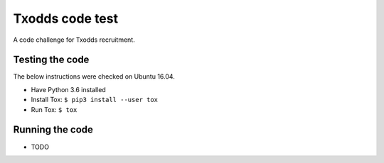 Txodds code test
================

A code challenge for Txodds recruitment.

Testing the code
----------------

The below instructions were checked on Ubuntu 16.04.

* Have Python 3.6 installed
* Install Tox: ``$ pip3 install --user tox``
* Run Tox: ``$ tox``

Running the code
----------------

* TODO

